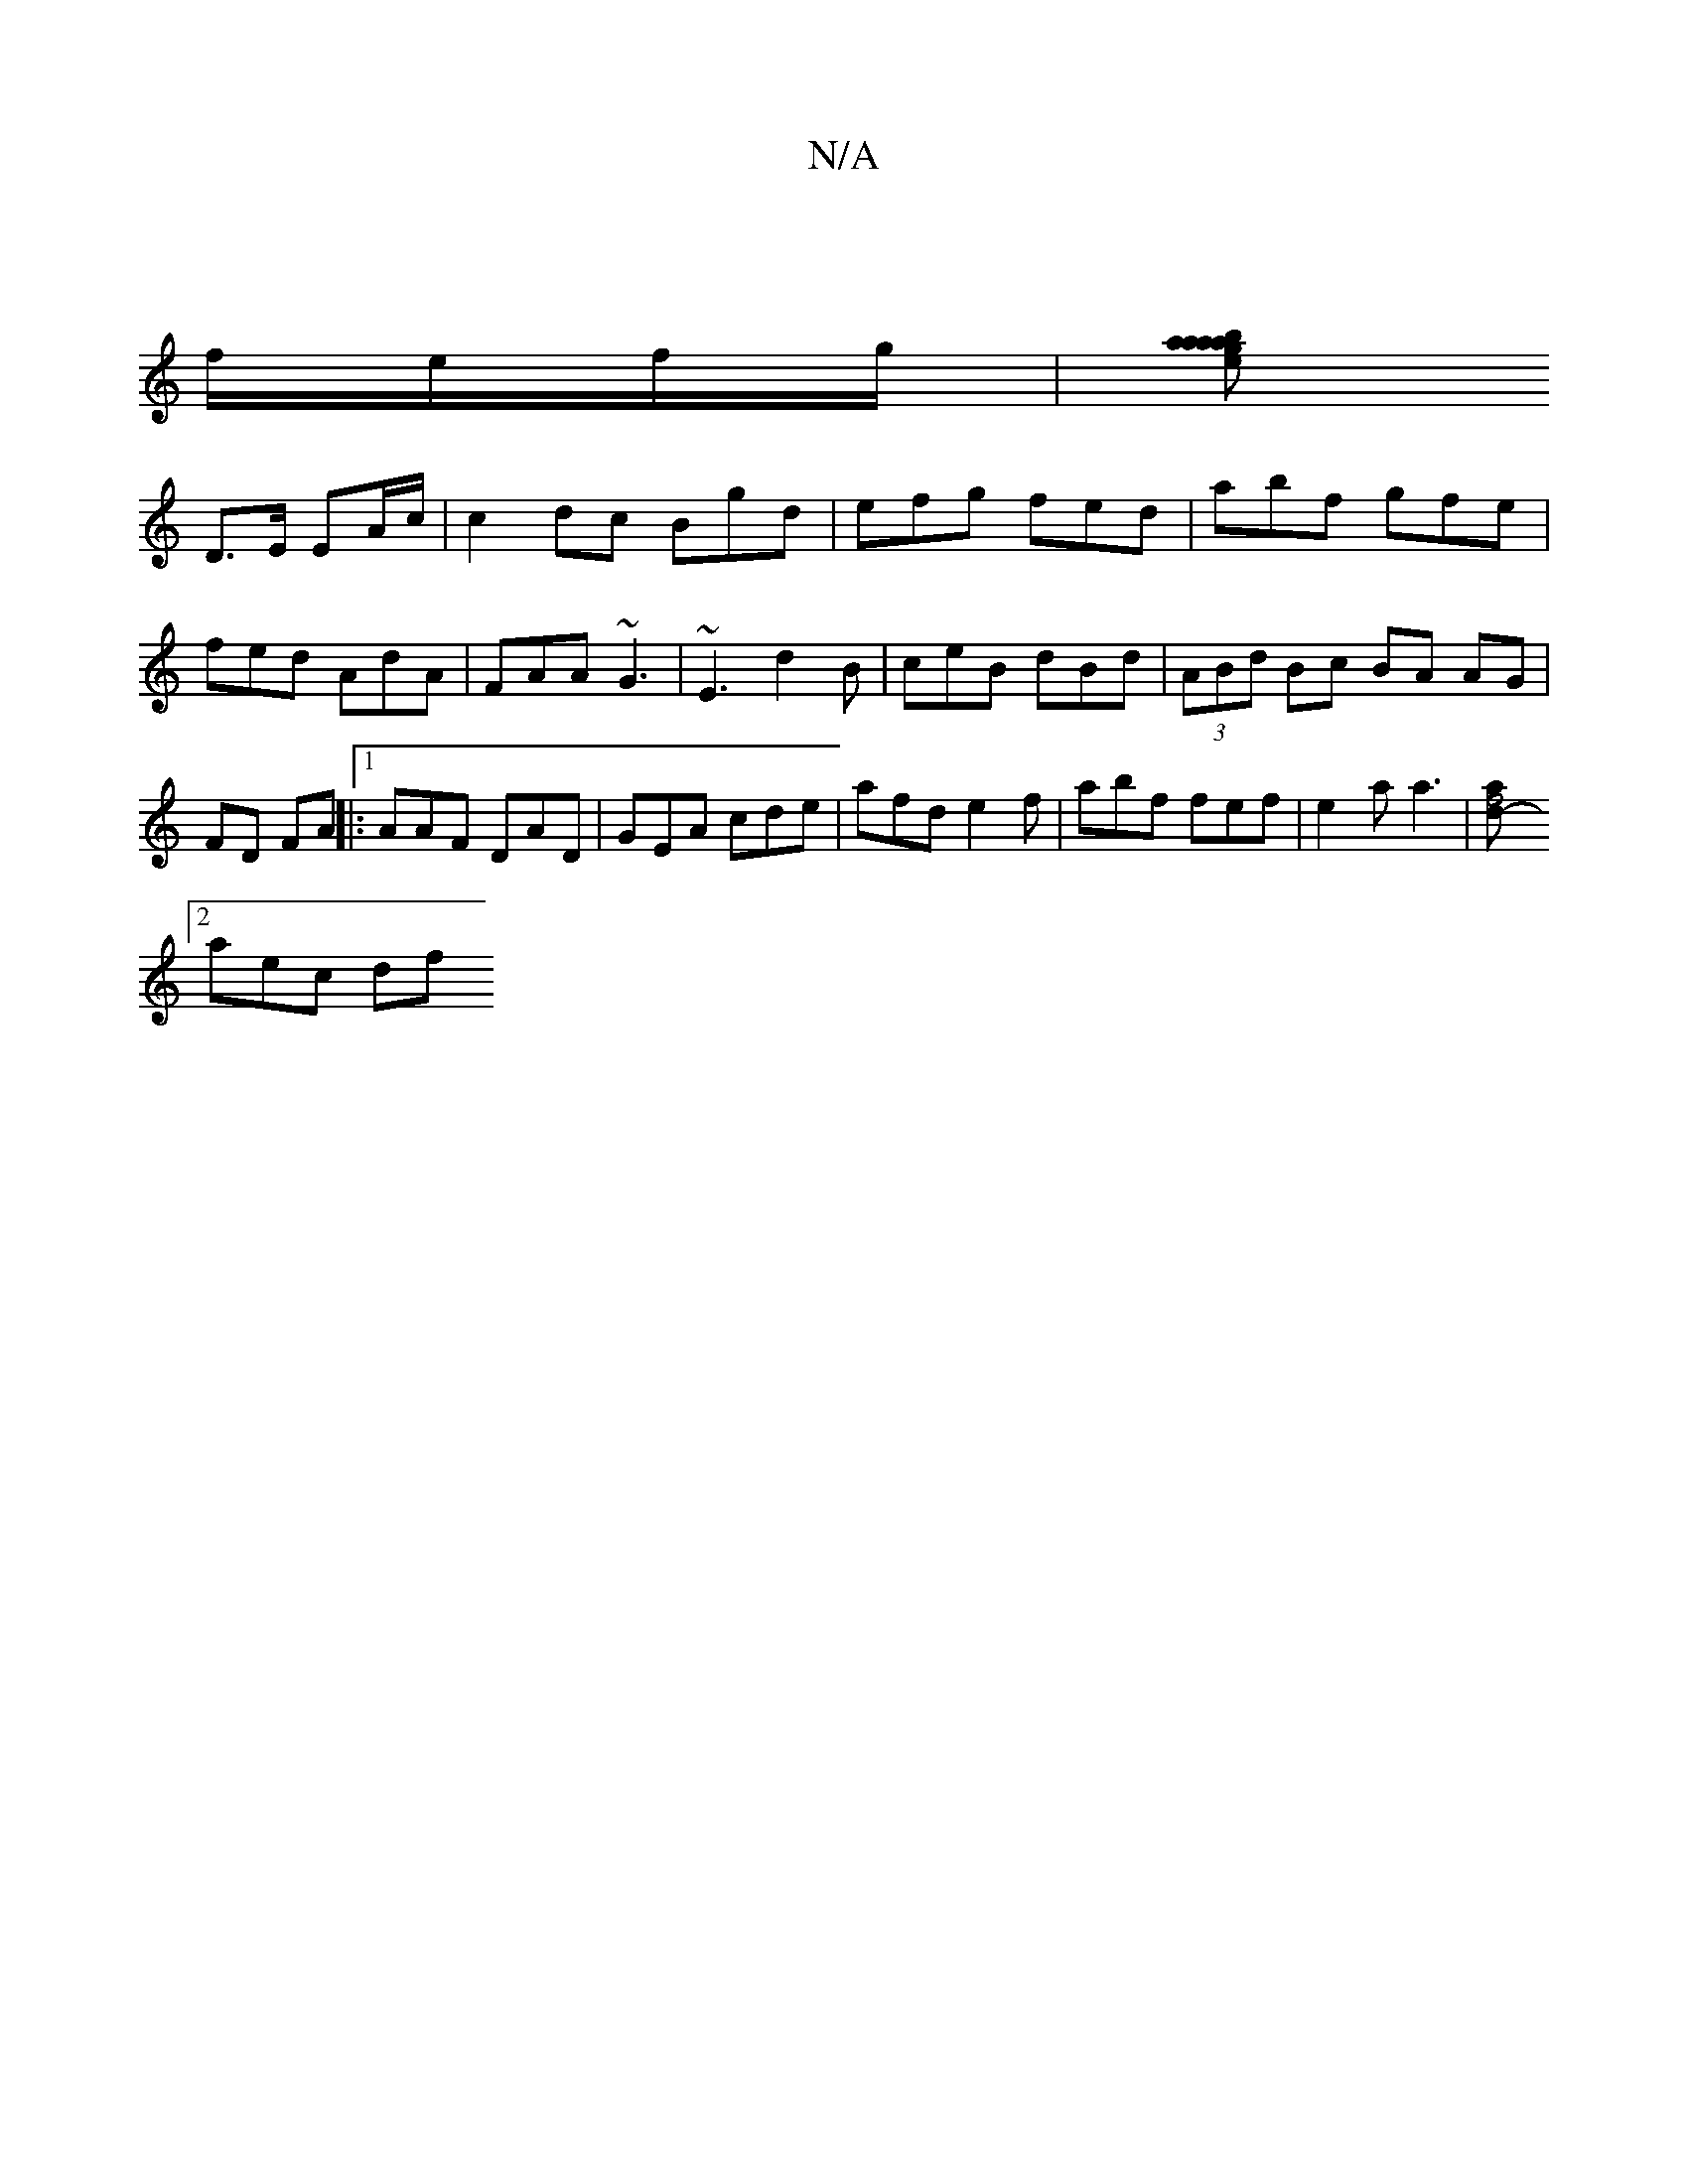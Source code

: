 X:1
T:N/A
M:4/4
R:N/A
K:Cmajor
|
f/e/f/g/|[abaaa2 | g>e d>c B2 :|
D>E EA/c/ | c2dc Bgd|efg fed|abf gfe|fed AdA|FAA ~G3|~E3 d2B|ceB dBd |(3ABd Bc BA AG|FD FA ||:1 AAF DAD |GEA cde | afd e2f | abf fef | e2a a3 |[f4{a}-d2 :|
[2 aec df